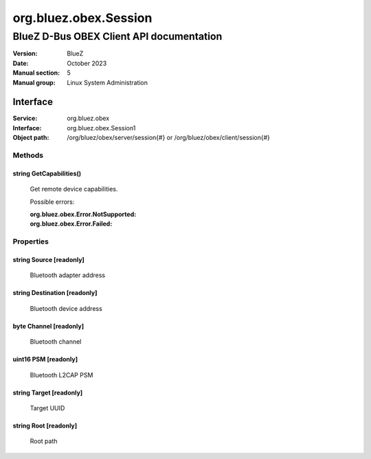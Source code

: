 ======================
org.bluez.obex.Session
======================

-----------------------------------------
BlueZ D-Bus OBEX Client API documentation
-----------------------------------------

:Version: BlueZ
:Date: October 2023
:Manual section: 5
:Manual group: Linux System Administration

Interface
=========

:Service:	org.bluez.obex
:Interface:	org.bluez.obex.Session1
:Object path:	/org/bluez/obex/server/session{#} or
		/org/bluez/obex/client/session{#}

Methods
-------

string GetCapabilities()
````````````````````````

	Get remote device capabilities.

	Possible errors:

	:org.bluez.obex.Error.NotSupported:
	:org.bluez.obex.Error.Failed:

Properties
----------

string Source [readonly]
````````````````````````

	Bluetooth adapter address

string Destination [readonly]
`````````````````````````````

	Bluetooth device address

byte Channel [readonly]
```````````````````````

	Bluetooth channel

uint16 PSM [readonly]
```````````````````````

	Bluetooth L2CAP PSM

string Target [readonly]
````````````````````````

	Target UUID

string Root [readonly]
``````````````````````

	Root path
